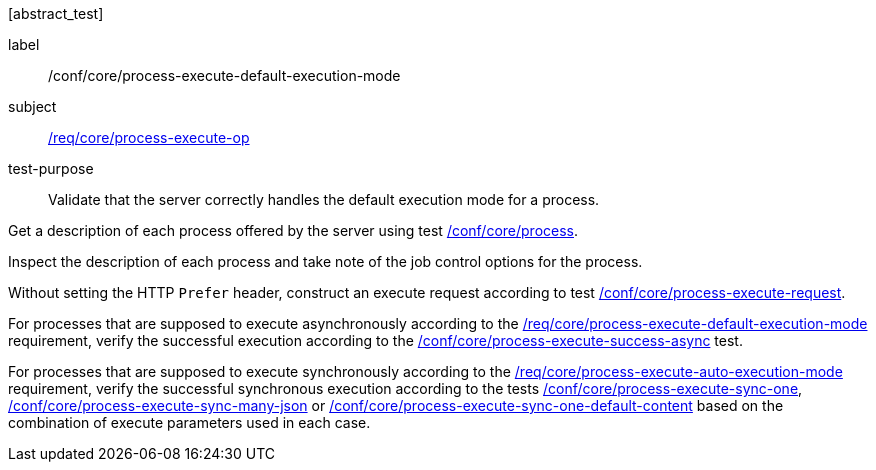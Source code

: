[[ats_core_process-execute-default-execution-mode]][abstract_test]
====
[%metadata]
label:: /conf/core/process-execute-default-execution-mode
subject:: <<req_core_process-execute-op,/req/core/process-execute-op>>
test-purpose:: Validate that the server correctly handles the default execution mode for a process.

[.component,class=test method]
=====
[.component,class=step]
--
Get a description of each process offered by the server using test <<ats_core_process,/conf/core/process>>.
--

[.component,class=step]
--
Inspect the description of each process and take note of the job control options for the process.
--

[.component,class=step]
--
Without setting the HTTP `Prefer` header, construct an execute request according to test <<ats_core_process-execute-request,/conf/core/process-execute-request>>.
--

[.component,class=step]
--
For processes that are supposed to execute asynchronously according to the <<req_core_process-execute-default-execution-mode,/req/core/process-execute-default-execution-mode>> requirement, verify the successful execution according to the <<ats_core_process-execute-success-async,/conf/core/process-execute-success-async>> test.
--

[.component,class=step]
--
For processes that are supposed to execute synchronously according to the <<req_core_process-execute-auto-execution-mode,/req/core/process-execute-auto-execution-mode>> requirement, verify the successful synchronous execution according to the tests <<ats_core_process-execute-sync-one,/conf/core/process-execute-sync-one>>, <<ats_core_process-execute-sync-many-json,/conf/core/process-execute-sync-many-json>> or <<ats_core_process-execute-sync-one-default-content,/conf/core/process-execute-sync-one-default-content>> based on the combination of execute parameters used in each case.
--
=====
====

